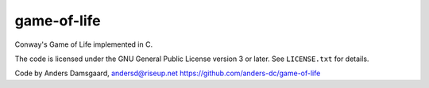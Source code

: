 game-of-life
============
Conway's Game of Life implemented in C.

The code is licensed under the GNU General Public License version 3 or later.
See ``LICENSE.txt`` for details.

Code by Anders Damsgaard, andersd@riseup.net
https://github.com/anders-dc/game-of-life
